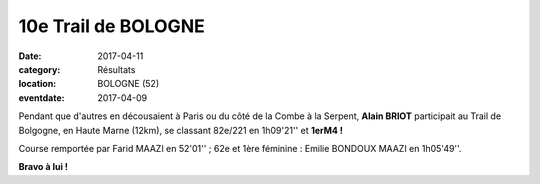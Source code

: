 10e Trail de BOLOGNE
====================

:date: 2017-04-11
:category: Résultats
:location: BOLOGNE (52)
:eventdate: 2017-04-09

Pendant que d'autres en décousaient à Paris ou du côté de la Combe à la Serpent, **Alain BRIOT** participait au Trail de Bolgogne, en Haute Marne (12km), se classant 82e/221 en 1h09'21'' et **1erM4 !**

Course remportée par Farid MAAZI en 52'01'' ; 62e et 1ère féminine : Emilie BONDOUX MAAZI en 1h05'49''.

**Bravo à lui !**
